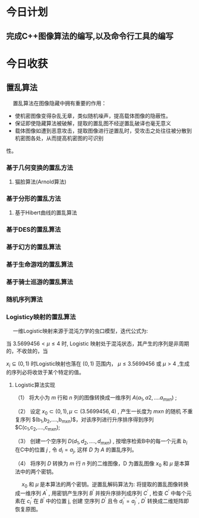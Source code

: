 * 今日计划

** 完成C++图像算法的编写,以及命令行工具的编写

* 今日收获

** 置乱算法 

@@html:&ensp;&ensp;@@ 置乱算法在图像隐藏中拥有重要的作用：

+ 使机密图像变得杂乱无章，类似随机噪声，提高载体图像的隐蔽性。
+ 保证即使隐藏算法被破解，提取的置乱图不经逆置乱破译也毫无意义
+ 载体图像如遭到恶意攻击，提取图像进行逆置乱时，受攻击之处往往被分散到机密图各处，从而提高机密图的可识别
性。

*** 基于几何变换的置乱方法

**** 猫脸算法(Arnold算法)

*** 基于分形的置乱方法
**** 基于Hibert曲线的置乱算法

***  基于DES的置乱算法
***  基于幻方的置乱算法
***  基于生命游戏的置乱算法
***  基于骑士巡游的置乱算法
***  随机序列算法
    
***  Logisticy映射的置乱算法

@@html:&ensp;&ensp;@@ 一维Logistic映射来源于混沌力学的虫口模型，迭代公式为:

\begin{equation}
x_{i+1} = \mu x_i(1-x_i) 
\end{equation}

当 $3.5699456 < \mu \leq 4$ 时, Logistic 映射处于混沌状态，其产生的序列是非周期的，不收敛的，当

$x_i \subseteq (0,1)$ 时Logistic映射也落在 $(0,1)$ 范围内， $\mu \leq 3.5699456$ 或 $\mu > 4$ ,生成
的序列必将收敛于某个特定的值。

    
**** Logistic算法实现

（1） 将大小为 $m$ 行和 $n$ 列的图像转换成一维序列 $A(a_1,a2,....a_{mxn})$ ;

（2） 设定 $x_0 \subset (0,1), \mu \subset (3.5699456,4)$ , 产生一长度为 $mxn$ 的随机
不重复序列 $(b_1,b_2,....,b_{mxn})$，对该序列进行升序排序得到序列 $C(c_1,c_2,....,c_{mxn});

（3） 创建一个空序列 $D(d_1,d_2,....,d_{mxn})$ , 按增序检索B中的每一个元素 $b_i$ 在C中的位置 $j$ , 令 $d_i = a_j$, 这样 $D$ 为 $A$ 的置乱序列。

（4）  将序列 $D$ 转换为 $m$ 行 $n$ 列的二维图像，D 为置乱图像
$x_0$ 和 $\mu$ 是本算法中的两个密钥。 

@@html:&ensp;&ensp;@@ $x_0$ 和 $\mu$ 是本算法的两个密钥。逆置乱解码算法为: 将提取的置乱图像转换成一维序列 $A^{\prime}$ , 用密钥产生序列 $B^{\prime}$ 并按升序排列成序列 $C^{\prime}$ , 检查 $C^{\prime}$ 中每个元素在 $c_i^{\prime}$ 在 $B^{\prime}$ 中的位置 j, 创建
空序列 $D^{\prime}$ 且令 $d_i^{\prime}=a_j^{\prime}$ , $D^{\prime}$ 转换成二维矩阵即恢复原图。











